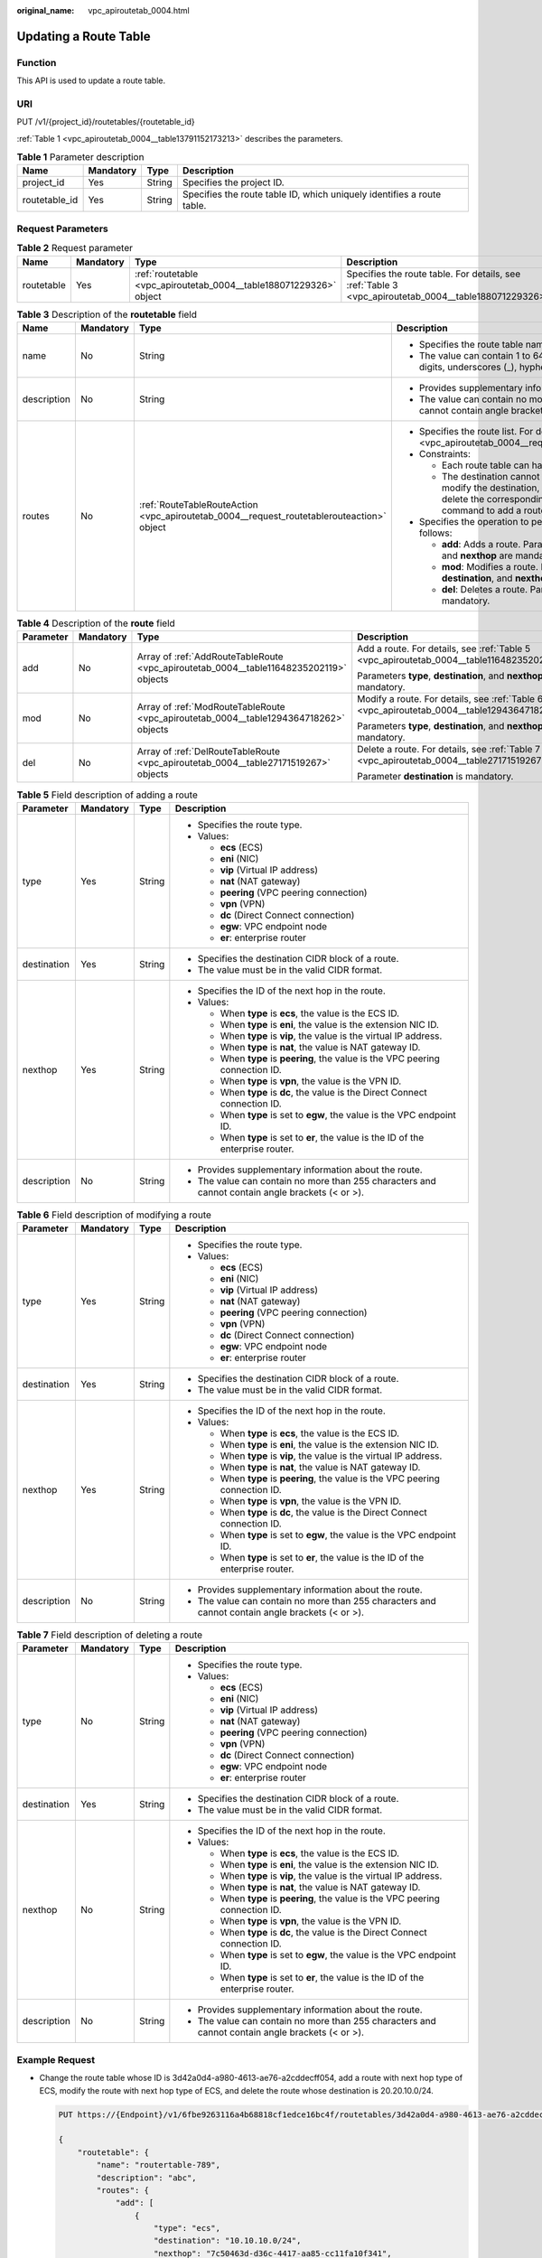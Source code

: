 :original_name: vpc_apiroutetab_0004.html

.. _vpc_apiroutetab_0004:

Updating a Route Table
======================

Function
--------

This API is used to update a route table.

URI
---

PUT /v1/{project_id}/routetables/{routetable_id}

:ref:`Table 1 <vpc_apiroutetab_0004__table13791152173213>` describes the parameters.

.. _vpc_apiroutetab_0004__table13791152173213:

.. table:: **Table 1** Parameter description

   +---------------+-----------+--------+------------------------------------------------------------------------+
   | Name          | Mandatory | Type   | Description                                                            |
   +===============+===========+========+========================================================================+
   | project_id    | Yes       | String | Specifies the project ID.                                              |
   +---------------+-----------+--------+------------------------------------------------------------------------+
   | routetable_id | Yes       | String | Specifies the route table ID, which uniquely identifies a route table. |
   +---------------+-----------+--------+------------------------------------------------------------------------+

Request Parameters
------------------

.. table:: **Table 2** Request parameter

   +------------+-----------+--------------------------------------------------------------------+-------------------------------------------------------------------------------------------------------+
   | Name       | Mandatory | Type                                                               | Description                                                                                           |
   +============+===========+====================================================================+=======================================================================================================+
   | routetable | Yes       | :ref:`routetable <vpc_apiroutetab_0004__table188071229326>` object | Specifies the route table. For details, see :ref:`Table 3 <vpc_apiroutetab_0004__table188071229326>`. |
   +------------+-----------+--------------------------------------------------------------------+-------------------------------------------------------------------------------------------------------+

.. _vpc_apiroutetab_0004__table188071229326:

.. table:: **Table 3** Description of the **routetable** field

   +-----------------+-----------------+-------------------------------------------------------------------------------------------+-------------------------------------------------------------------------------------------------------------------------------------------------------------------------------------------+
   | Name            | Mandatory       | Type                                                                                      | Description                                                                                                                                                                               |
   +=================+=================+===========================================================================================+===========================================================================================================================================================================================+
   | name            | No              | String                                                                                    | -  Specifies the route table name.                                                                                                                                                        |
   |                 |                 |                                                                                           | -  The value can contain 1 to 64 characters, including letters, digits, underscores (_), hyphens (-), and periods (.).                                                                    |
   +-----------------+-----------------+-------------------------------------------------------------------------------------------+-------------------------------------------------------------------------------------------------------------------------------------------------------------------------------------------+
   | description     | No              | String                                                                                    | -  Provides supplementary information about the route.                                                                                                                                    |
   |                 |                 |                                                                                           | -  The value can contain no more than 255 characters and cannot contain angle brackets (< or >).                                                                                          |
   +-----------------+-----------------+-------------------------------------------------------------------------------------------+-------------------------------------------------------------------------------------------------------------------------------------------------------------------------------------------+
   | routes          | No              | :ref:`RouteTableRouteAction <vpc_apiroutetab_0004__request_routetablerouteaction>` object | -  Specifies the route list. For details, see :ref:`Table 4 <vpc_apiroutetab_0004__request_routetablerouteaction>`.                                                                       |
   |                 |                 |                                                                                           | -  Constraints:                                                                                                                                                                           |
   |                 |                 |                                                                                           |                                                                                                                                                                                           |
   |                 |                 |                                                                                           |    -  Each route table can have a maximum of 200 routes.                                                                                                                                  |
   |                 |                 |                                                                                           |    -  The destination cannot be modified directly. To modify the destination, run the **del** command to delete the corresponding route, and then run the **add** command to add a route. |
   |                 |                 |                                                                                           |                                                                                                                                                                                           |
   |                 |                 |                                                                                           | -  Specifies the operation to perform. Possible values are as follows:                                                                                                                    |
   |                 |                 |                                                                                           |                                                                                                                                                                                           |
   |                 |                 |                                                                                           |    -  **add**: Adds a route. Parameters **type**, **destination**, and **nexthop** are mandatory.                                                                                         |
   |                 |                 |                                                                                           |    -  **mod**: Modifies a route. Parameters **type**, **destination**, and **nexthop** are mandatory.                                                                                     |
   |                 |                 |                                                                                           |    -  **del**: Deletes a route. Parameter **destination** is mandatory.                                                                                                                   |
   +-----------------+-----------------+-------------------------------------------------------------------------------------------+-------------------------------------------------------------------------------------------------------------------------------------------------------------------------------------------+

.. _vpc_apiroutetab_0004__request_routetablerouteaction:

.. table:: **Table 4** Description of the **route** field

   +-----------------+-----------------+----------------------------------------------------------------------------------------+---------------------------------------------------------------------------------------------+
   | Parameter       | Mandatory       | Type                                                                                   | Description                                                                                 |
   +=================+=================+========================================================================================+=============================================================================================+
   | add             | No              | Array of :ref:`AddRouteTableRoute <vpc_apiroutetab_0004__table11648235202119>` objects | Add a route. For details, see :ref:`Table 5 <vpc_apiroutetab_0004__table11648235202119>`.   |
   |                 |                 |                                                                                        |                                                                                             |
   |                 |                 |                                                                                        | Parameters **type**, **destination**, and **nexthop** are mandatory.                        |
   +-----------------+-----------------+----------------------------------------------------------------------------------------+---------------------------------------------------------------------------------------------+
   | mod             | No              | Array of :ref:`ModRouteTableRoute <vpc_apiroutetab_0004__table1294364718262>` objects  | Modify a route. For details, see :ref:`Table 6 <vpc_apiroutetab_0004__table1294364718262>`. |
   |                 |                 |                                                                                        |                                                                                             |
   |                 |                 |                                                                                        | Parameters **type**, **destination**, and **nexthop** are mandatory.                        |
   +-----------------+-----------------+----------------------------------------------------------------------------------------+---------------------------------------------------------------------------------------------+
   | del             | No              | Array of :ref:`DelRouteTableRoute <vpc_apiroutetab_0004__table27171519267>` objects    | Delete a route. For details, see :ref:`Table 7 <vpc_apiroutetab_0004__table27171519267>`.   |
   |                 |                 |                                                                                        |                                                                                             |
   |                 |                 |                                                                                        | Parameter **destination** is mandatory.                                                     |
   +-----------------+-----------------+----------------------------------------------------------------------------------------+---------------------------------------------------------------------------------------------+

.. _vpc_apiroutetab_0004__table11648235202119:

.. table:: **Table 5** Field description of adding a route

   +-----------------+-----------------+-----------------+--------------------------------------------------------------------------------------------------+
   | Parameter       | Mandatory       | Type            | Description                                                                                      |
   +=================+=================+=================+==================================================================================================+
   | type            | Yes             | String          | -  Specifies the route type.                                                                     |
   |                 |                 |                 | -  Values:                                                                                       |
   |                 |                 |                 |                                                                                                  |
   |                 |                 |                 |    -  **ecs** (ECS)                                                                              |
   |                 |                 |                 |    -  **eni** (NIC)                                                                              |
   |                 |                 |                 |    -  **vip** (Virtual IP address)                                                               |
   |                 |                 |                 |    -  **nat** (NAT gateway)                                                                      |
   |                 |                 |                 |    -  **peering** (VPC peering connection)                                                       |
   |                 |                 |                 |    -  **vpn** (VPN)                                                                              |
   |                 |                 |                 |    -  **dc** (Direct Connect connection)                                                         |
   |                 |                 |                 |    -  **egw**: VPC endpoint node                                                                 |
   |                 |                 |                 |    -  **er**: enterprise router                                                                  |
   +-----------------+-----------------+-----------------+--------------------------------------------------------------------------------------------------+
   | destination     | Yes             | String          | -  Specifies the destination CIDR block of a route.                                              |
   |                 |                 |                 | -  The value must be in the valid CIDR format.                                                   |
   +-----------------+-----------------+-----------------+--------------------------------------------------------------------------------------------------+
   | nexthop         | Yes             | String          | -  Specifies the ID of the next hop in the route.                                                |
   |                 |                 |                 | -  Values:                                                                                       |
   |                 |                 |                 |                                                                                                  |
   |                 |                 |                 |    -  When **type** is **ecs**, the value is the ECS ID.                                         |
   |                 |                 |                 |    -  When **type** is **eni**, the value is the extension NIC ID.                               |
   |                 |                 |                 |    -  When **type** is **vip**, the value is the virtual IP address.                             |
   |                 |                 |                 |    -  When **type** is **nat**, the value is NAT gateway ID.                                     |
   |                 |                 |                 |    -  When **type** is **peering**, the value is the VPC peering connection ID.                  |
   |                 |                 |                 |    -  When **type** is **vpn**, the value is the VPN ID.                                         |
   |                 |                 |                 |    -  When **type** is **dc**, the value is the Direct Connect connection ID.                    |
   |                 |                 |                 |    -  When **type** is set to **egw**, the value is the VPC endpoint ID.                         |
   |                 |                 |                 |    -  When **type** is set to **er**, the value is the ID of the enterprise router.              |
   +-----------------+-----------------+-----------------+--------------------------------------------------------------------------------------------------+
   | description     | No              | String          | -  Provides supplementary information about the route.                                           |
   |                 |                 |                 | -  The value can contain no more than 255 characters and cannot contain angle brackets (< or >). |
   +-----------------+-----------------+-----------------+--------------------------------------------------------------------------------------------------+

.. _vpc_apiroutetab_0004__table1294364718262:

.. table:: **Table 6** Field description of modifying a route

   +-----------------+-----------------+-----------------+--------------------------------------------------------------------------------------------------+
   | Parameter       | Mandatory       | Type            | Description                                                                                      |
   +=================+=================+=================+==================================================================================================+
   | type            | Yes             | String          | -  Specifies the route type.                                                                     |
   |                 |                 |                 | -  Values:                                                                                       |
   |                 |                 |                 |                                                                                                  |
   |                 |                 |                 |    -  **ecs** (ECS)                                                                              |
   |                 |                 |                 |    -  **eni** (NIC)                                                                              |
   |                 |                 |                 |    -  **vip** (Virtual IP address)                                                               |
   |                 |                 |                 |    -  **nat** (NAT gateway)                                                                      |
   |                 |                 |                 |    -  **peering** (VPC peering connection)                                                       |
   |                 |                 |                 |    -  **vpn** (VPN)                                                                              |
   |                 |                 |                 |    -  **dc** (Direct Connect connection)                                                         |
   |                 |                 |                 |    -  **egw**: VPC endpoint node                                                                 |
   |                 |                 |                 |    -  **er**: enterprise router                                                                  |
   +-----------------+-----------------+-----------------+--------------------------------------------------------------------------------------------------+
   | destination     | Yes             | String          | -  Specifies the destination CIDR block of a route.                                              |
   |                 |                 |                 | -  The value must be in the valid CIDR format.                                                   |
   +-----------------+-----------------+-----------------+--------------------------------------------------------------------------------------------------+
   | nexthop         | Yes             | String          | -  Specifies the ID of the next hop in the route.                                                |
   |                 |                 |                 | -  Values:                                                                                       |
   |                 |                 |                 |                                                                                                  |
   |                 |                 |                 |    -  When **type** is **ecs**, the value is the ECS ID.                                         |
   |                 |                 |                 |    -  When **type** is **eni**, the value is the extension NIC ID.                               |
   |                 |                 |                 |    -  When **type** is **vip**, the value is the virtual IP address.                             |
   |                 |                 |                 |    -  When **type** is **nat**, the value is NAT gateway ID.                                     |
   |                 |                 |                 |    -  When **type** is **peering**, the value is the VPC peering connection ID.                  |
   |                 |                 |                 |    -  When **type** is **vpn**, the value is the VPN ID.                                         |
   |                 |                 |                 |    -  When **type** is **dc**, the value is the Direct Connect connection ID.                    |
   |                 |                 |                 |    -  When **type** is set to **egw**, the value is the VPC endpoint ID.                         |
   |                 |                 |                 |    -  When **type** is set to **er**, the value is the ID of the enterprise router.              |
   +-----------------+-----------------+-----------------+--------------------------------------------------------------------------------------------------+
   | description     | No              | String          | -  Provides supplementary information about the route.                                           |
   |                 |                 |                 | -  The value can contain no more than 255 characters and cannot contain angle brackets (< or >). |
   +-----------------+-----------------+-----------------+--------------------------------------------------------------------------------------------------+

.. _vpc_apiroutetab_0004__table27171519267:

.. table:: **Table 7** Field description of deleting a route

   +-----------------+-----------------+-----------------+--------------------------------------------------------------------------------------------------+
   | Parameter       | Mandatory       | Type            | Description                                                                                      |
   +=================+=================+=================+==================================================================================================+
   | type            | No              | String          | -  Specifies the route type.                                                                     |
   |                 |                 |                 | -  Values:                                                                                       |
   |                 |                 |                 |                                                                                                  |
   |                 |                 |                 |    -  **ecs** (ECS)                                                                              |
   |                 |                 |                 |    -  **eni** (NIC)                                                                              |
   |                 |                 |                 |    -  **vip** (Virtual IP address)                                                               |
   |                 |                 |                 |    -  **nat** (NAT gateway)                                                                      |
   |                 |                 |                 |    -  **peering** (VPC peering connection)                                                       |
   |                 |                 |                 |    -  **vpn** (VPN)                                                                              |
   |                 |                 |                 |    -  **dc** (Direct Connect connection)                                                         |
   |                 |                 |                 |    -  **egw**: VPC endpoint node                                                                 |
   |                 |                 |                 |    -  **er**: enterprise router                                                                  |
   +-----------------+-----------------+-----------------+--------------------------------------------------------------------------------------------------+
   | destination     | Yes             | String          | -  Specifies the destination CIDR block of a route.                                              |
   |                 |                 |                 | -  The value must be in the valid CIDR format.                                                   |
   +-----------------+-----------------+-----------------+--------------------------------------------------------------------------------------------------+
   | nexthop         | No              | String          | -  Specifies the ID of the next hop in the route.                                                |
   |                 |                 |                 | -  Values:                                                                                       |
   |                 |                 |                 |                                                                                                  |
   |                 |                 |                 |    -  When **type** is **ecs**, the value is the ECS ID.                                         |
   |                 |                 |                 |    -  When **type** is **eni**, the value is the extension NIC ID.                               |
   |                 |                 |                 |    -  When **type** is **vip**, the value is the virtual IP address.                             |
   |                 |                 |                 |    -  When **type** is **nat**, the value is NAT gateway ID.                                     |
   |                 |                 |                 |    -  When **type** is **peering**, the value is the VPC peering connection ID.                  |
   |                 |                 |                 |    -  When **type** is **vpn**, the value is the VPN ID.                                         |
   |                 |                 |                 |    -  When **type** is **dc**, the value is the Direct Connect connection ID.                    |
   |                 |                 |                 |    -  When **type** is set to **egw**, the value is the VPC endpoint ID.                         |
   |                 |                 |                 |    -  When **type** is set to **er**, the value is the ID of the enterprise router.              |
   +-----------------+-----------------+-----------------+--------------------------------------------------------------------------------------------------+
   | description     | No              | String          | -  Provides supplementary information about the route.                                           |
   |                 |                 |                 | -  The value can contain no more than 255 characters and cannot contain angle brackets (< or >). |
   +-----------------+-----------------+-----------------+--------------------------------------------------------------------------------------------------+

Example Request
---------------

-  Change the route table whose ID is 3d42a0d4-a980-4613-ae76-a2cddecff054, add a route with next hop type of ECS, modify the route with next hop type of ECS, and delete the route whose destination is 20.20.10.0/24.

   .. code-block:: text

      PUT https://{Endpoint}/v1/6fbe9263116a4b68818cf1edce16bc4f/routetables/3d42a0d4-a980-4613-ae76-a2cddecff054

      {
          "routetable": {
              "name": "routertable-789",
              "description": "abc",
              "routes": {
                  "add": [
                      {
                          "type": "ecs",
                          "destination": "10.10.10.0/24",
                          "nexthop": "7c50463d-d36c-4417-aa85-cc11fa10f341",
                          "description": "abc"
                      }
                  ],
                  "mod": [
                      {
                          "type": "ecs",
                          "destination": "20.10.10.0/24",
                          "nexthop": "7c50463d-d36c-4417-aa85-cc11fa10f341",
                          "description": "abc"
                      }
                  ],
                  "del": [
                      {
                          "destination": "20.20.10.0/24"
                      }
                  ]
              }
          }
      }

Response Parameters
-------------------

.. table:: **Table 8** Response parameter

   +------------+--------------------------------------------------------------------+-------------------------------------------------------------------------------------------------------+
   | Name       | Type                                                               | Description                                                                                           |
   +============+====================================================================+=======================================================================================================+
   | routetable | :ref:`routetable <vpc_apiroutetab_0004__table884119412392>` object | Specifies the route table. For details, see :ref:`Table 9 <vpc_apiroutetab_0004__table884119412392>`. |
   +------------+--------------------------------------------------------------------+-------------------------------------------------------------------------------------------------------+

.. _vpc_apiroutetab_0004__table884119412392:

.. table:: **Table 9** Description of the **routetable** field

   +-----------------------+----------------------------------------------------------------------------+----------------------------------------------------------------------------------------------------------------------------------------+
   | Name                  | Type                                                                       | Description                                                                                                                            |
   +=======================+============================================================================+========================================================================================================================================+
   | id                    | String                                                                     | -  Specifies the route table ID, which uniquely identifies the route table.                                                            |
   |                       |                                                                            | -  The value must be in standard UUID format.                                                                                          |
   +-----------------------+----------------------------------------------------------------------------+----------------------------------------------------------------------------------------------------------------------------------------+
   | name                  | String                                                                     | -  Specifies the route table name.                                                                                                     |
   |                       |                                                                            | -  The value can contain no more than 64 characters, including letters, digits, underscores (_), hyphens (-), and periods (.).         |
   +-----------------------+----------------------------------------------------------------------------+----------------------------------------------------------------------------------------------------------------------------------------+
   | default               | Boolean                                                                    | -  Specifies whether the route table is the default one.                                                                               |
   |                       |                                                                            | -  The value can be **true** (default route table) or **false** (custom route table).                                                  |
   +-----------------------+----------------------------------------------------------------------------+----------------------------------------------------------------------------------------------------------------------------------------+
   | routes                | Array of :ref:`route <vpc_apiroutetab_0002__table1687317463915>` objects   | -  Specifies the route list. For details, see :ref:`Table 4 <vpc_apiroutetab_0002__table1687317463915>`.                               |
   |                       |                                                                            | -  Each route table can have a maximum of 200 routes.                                                                                  |
   +-----------------------+----------------------------------------------------------------------------+----------------------------------------------------------------------------------------------------------------------------------------+
   | subnets               | Array of :ref:`subnet <vpc_apiroutetab_0002__table17950204203919>` objects | -  Specifies the subnets associated with the route table. For details, see :ref:`Table 5 <vpc_apiroutetab_0002__table17950204203919>`. |
   |                       |                                                                            | -  Only subnets in the VPC to which the route table belongs can be associated with the route table.                                    |
   +-----------------------+----------------------------------------------------------------------------+----------------------------------------------------------------------------------------------------------------------------------------+
   | tenant_id             | String                                                                     | -  Specifies the project ID.                                                                                                           |
   +-----------------------+----------------------------------------------------------------------------+----------------------------------------------------------------------------------------------------------------------------------------+
   | vpc_id                | String                                                                     | -  Specifies the ID of the VPC associated with the route table.                                                                        |
   +-----------------------+----------------------------------------------------------------------------+----------------------------------------------------------------------------------------------------------------------------------------+
   | description           | String                                                                     | -  Provides supplementary information about the route table.                                                                           |
   |                       |                                                                            | -  The value can contain no more than 255 characters and cannot contain angle brackets (< or >).                                       |
   +-----------------------+----------------------------------------------------------------------------+----------------------------------------------------------------------------------------------------------------------------------------+
   | created_at            | String                                                                     | -  Specifies the time (UTC) when the route table is created.                                                                           |
   |                       |                                                                            | -  Format: *yyyy-MM-ddTHH:mm:ss*                                                                                                       |
   +-----------------------+----------------------------------------------------------------------------+----------------------------------------------------------------------------------------------------------------------------------------+
   | updated_at            | String                                                                     | -  Specifies the time (UTC) when the route table is updated.                                                                           |
   |                       |                                                                            | -  Format: *yyyy-MM-ddTHH:mm:ss*                                                                                                       |
   +-----------------------+----------------------------------------------------------------------------+----------------------------------------------------------------------------------------------------------------------------------------+

.. table:: **Table 10** Description of the **route** field

   +-----------------------+-----------------------+--------------------------------------------------------------------------------------------------+
   | Name                  | Type                  | Description                                                                                      |
   +=======================+=======================+==================================================================================================+
   | type                  | String                | -  Specifies the route type.                                                                     |
   |                       |                       | -  Values:                                                                                       |
   |                       |                       |                                                                                                  |
   |                       |                       |    -  **ecs** (ECS)                                                                              |
   |                       |                       |    -  **eni** (NIC)                                                                              |
   |                       |                       |    -  **vip** (Virtual IP address)                                                               |
   |                       |                       |    -  **nat** (NAT gateway)                                                                      |
   |                       |                       |    -  **peering** (VPC peering connection)                                                       |
   |                       |                       |    -  **vpn** (VPN)                                                                              |
   |                       |                       |    -  **dc** (Direct Connect connection)                                                         |
   |                       |                       |    -  **egw**: VPC endpoint node                                                                 |
   |                       |                       |    -  **er**: enterprise router                                                                  |
   +-----------------------+-----------------------+--------------------------------------------------------------------------------------------------+
   | destination           | String                | -  Specifies the destination CIDR block of a route.                                              |
   |                       |                       | -  The value must be in the valid CIDR format.                                                   |
   +-----------------------+-----------------------+--------------------------------------------------------------------------------------------------+
   | nexthop               | String                | -  Specifies the ID of the next hop in the route.                                                |
   |                       |                       | -  Values:                                                                                       |
   |                       |                       |                                                                                                  |
   |                       |                       |    -  When **type** is **ecs**, the value is the ECS ID.                                         |
   |                       |                       |    -  When **type** is **eni**, the value is the extension NIC ID.                               |
   |                       |                       |    -  When **type** is **vip**, the value is the virtual IP address.                             |
   |                       |                       |    -  When **type** is **nat**, the value is NAT gateway ID.                                     |
   |                       |                       |    -  When **type** is **peering**, the value is the VPC peering connection ID.                  |
   |                       |                       |    -  When **type** is **vpn**, the value is the VPN ID.                                         |
   |                       |                       |    -  When **type** is **dc**, the value is the Direct Connect connection ID.                    |
   |                       |                       |    -  When **type** is set to **egw**, the value is the VPC endpoint ID.                         |
   |                       |                       |    -  When **type** is set to **er**, the value is the ID of the enterprise router.              |
   +-----------------------+-----------------------+--------------------------------------------------------------------------------------------------+
   | description           | String                | -  Provides supplementary information about the route.                                           |
   |                       |                       | -  The value can contain no more than 255 characters and cannot contain angle brackets (< or >). |
   +-----------------------+-----------------------+--------------------------------------------------------------------------------------------------+

.. table:: **Table 11** Description of the **subnet** field

   +------+--------+-----------------------------------------------------------------+
   | Name | Type   | Description                                                     |
   +======+========+=================================================================+
   | id   | String | Specifies the ID of the subnet associated with the route table. |
   +------+--------+-----------------------------------------------------------------+

Example Response
----------------

.. code-block::

   {
       "routetable": {
           "id": "3d42a0d4-a980-4613-ae76-a2cddecff054",
           "vpc_id": "ab78be2d-782f-42a5-aa72-35879f6890ff",
           "description": "abc",
           "default": false,
           "routes": [
               {
                   "type": "ecs",
                   "destination": "10.10.10.0/24",
                   "nexthop": "7c50463d-d36c-4417-aa85-cc11fa10f341",
                   "description": "abc"
               }
           ],
           "subnets": [
               {
                   "id": "8d4ce32f-d68a-4c4c-9f18-c68d8a5c7f2f"
               }
           ],
           "tenant_id": "6fbe9263116a4b68818cf1edce16bc4f",
           "created_at": "2022-12-15T02:56:40",
           "updated_at": "2022-12-15T03:03:42"
       }
   }

Status Code
-----------

See :ref:`Status Codes <vpc_api_0002>`.

Error Code
----------

See :ref:`Error Codes <vpc_api_0003>`.
